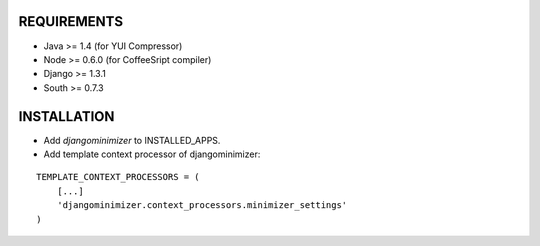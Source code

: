 REQUIREMENTS
============

- Java >= 1.4 (for YUI Compressor)
- Node >= 0.6.0 (for CoffeeSript compiler)
- Django >= 1.3.1
- South >= 0.7.3

INSTALLATION
============

- Add `djangominimizer` to INSTALLED_APPS.
- Add template context processor of djangominimizer:

::

    TEMPLATE_CONTEXT_PROCESSORS = (
        [...]
        'djangominimizer.context_processors.minimizer_settings'
    )
